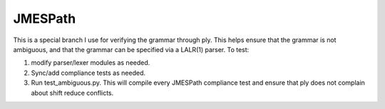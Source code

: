 JMESPath
========

This is a special branch I use for verifying the
grammar through ply.  This helps ensure that the
grammar is not ambiguous, and that the grammar can
be specified via a LALR(1) parser.  To test:

1. modify parser/lexer modules as needed.
2. Sync/add compliance tests as needed.
3. Run test_ambiguous.py.  This will compile every JMESPath
   compliance test and ensure that ply does not complain
   about shift reduce conflicts.
